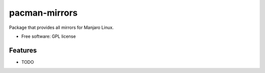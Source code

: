 ==============
pacman-mirrors
==============

.. image:: https://img.shields.io/travis/manjaro/pacman-mirrors.svg
    :target: https://travis-ci.org/manjaro/pacman-mirrors

Package that provides all mirrors for Manjaro Linux.

* Free software: GPL license

Features
--------

* TODO
